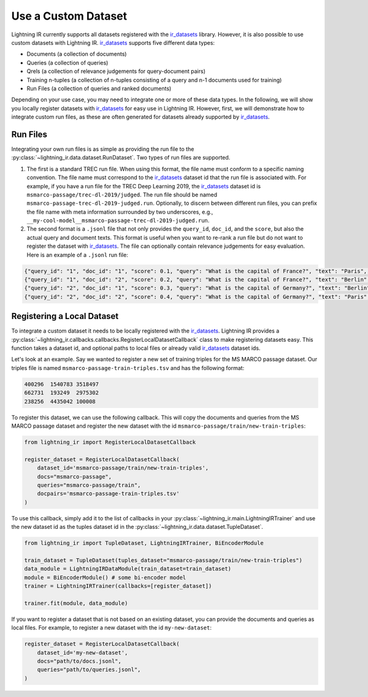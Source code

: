 .. _ir_datasets: https://ir-datasets.com/

.. _howto-dataset:

====================
Use a Custom Dataset
====================

Lightning IR currently supports all datasets registered with the `ir_datasets`_ library. However, it is also possible to use custom datasets with Lightning IR. `ir_datasets`_ supports five different data types:

- Documents (a collection of documents)
- Queries (a collection of queries)
- Qrels (a collection of relevance judgements for query-document pairs)
- Training n-tuples (a collection of n-tuples consisting of a query and n-1 documents used for training)
- Run Files (a collection of queries and ranked documents)

Depending on your use case, you may need to integrate one or more of these data types. In the following, we will show you locally register datasets with `ir_datasets`_ for easy use in Lightning IR. However, first, we will demonstrate how to integrate custom run files, as these are often generated for datasets already supported by `ir_datasets`_.

Run Files
---------

Integrating your own run files is as simple as providing the run file to the :py:class:`~lightning_ir.data.dataset.RunDataset`. Two types of run files are supported. 

1. The first is a standard TREC run file. When using this format, the file name must conform to a specific naming convention. The file name must correspond to the `ir_datasets`_ dataset id that the run file is associated with. For example, if you have a run file for the TREC Deep Learning 2019, the `ir_datasets`_ dataset id is ``msmarco-passage/trec-dl-2019/judged``. The run file should be named ``msmarco-passage-trec-dl-2019-judged.run``. Optionally, to discern between different run files, you can prefix the file name with meta information surrounded by two underscores, e.g., ``__my-cool-model__msmarco-passage-trec-dl-2019-judged.run``.
2. The second format is a ``.jsonl`` file that not only provides the ``query_id``, ``doc_id``, and the ``score``, but also the actual query and document texts. This format is useful when you want to re-rank a run file but do not want to register the dataset with `ir_datasets`_. The file can optionally contain relevance judgements for easy evaluation. Here is an example of a ``.jsonl`` run file:

.. code-block:: json

    {"query_id": "1", "doc_id": "1", "score": 0.1, "query": "What is the capital of France?", "text": "Paris", "relevance": 1}
    {"query_id": "1", "doc_id": "2", "score": 0.2, "query": "What is the capital of France?", "text": "Berlin", "relevance": 0}
    {"query_id": "2", "doc_id": "1", "score": 0.3, "query": "What is the capital of Germany?", "text": "Berlin", "relevance": 1}
    {"query_id": "2", "doc_id": "2", "score": 0.4, "query": "What is the capital of Germany?", "text": "Paris", "relevance": 0}

Registering a Local Dataset
---------------------------

To integrate a custom dataset it needs to be locally registered with the `ir_datasets`_. Lightning IR provides a :py:class:`~lightning_ir.callbacks.callbacks.RegisterLocalDatasetCallback` class to make registering datasets easy. This function takes a dataset id, and optional paths to local files or already valid `ir_datasets`_ dataset ids.

Let's look at an example. Say we wanted to register a new set of training triples for the MS MARCO passage dataset. Our triples file is named ``msmarco-passage-train-triples.tsv`` and has the following format:

.. code-block:: text

    400296  1540783 3518497
    662731  193249  2975302
    238256  4435042 100008

To register this dataset, we can use the following callback. This will copy the documents and queries from the MS MARCO passage dataset and register the new dataset with the id ``msmarco-passage/train/new-train-triples``:

.. code-block:: python

    from lightning_ir import RegisterLocalDatasetCallback

    register_dataset = RegisterLocalDatasetCallback(
        dataset_id='msmarco-passage/train/new-train-triples',
        docs="msmarco-passage",
        queries="msmarco-passage/train",
        docpairs='msmarco-passage-train-triples.tsv'
    )

To use this callback, simply add it to the list of callbacks in your :py:class:`~lightning_ir.main.LightningIRTrainer` and use the new dataset id as the tuples dataset id in the :py:class:`~lightning_ir.data.dataset.TupleDataset`.

.. code-block:: python

    from lightning_ir import TupleDataset, LightningIRTrainer, BiEncoderModule

    train_dataset = TupleDataset(tuples_dataset="msmarco-passage/train/new-train-triples")
    data_module = LightningIRDataModule(train_dataset=train_dataset)
    module = BiEncoderModule() # some bi-encoder model
    trainer = LightningIRTrainer(callbacks=[register_dataset])

    trainer.fit(module, data_module)

If you want to register a dataset that is not based on an existing dataset, you can provide the documents and queries as local files. For example, to register a new dataset with the id ``my-new-dataset``:

.. code-block:: python

    register_dataset = RegisterLocalDatasetCallback(
        dataset_id='my-new-dataset',
        docs="path/to/docs.jsonl",
        queries="path/to/queries.jsonl",
    )